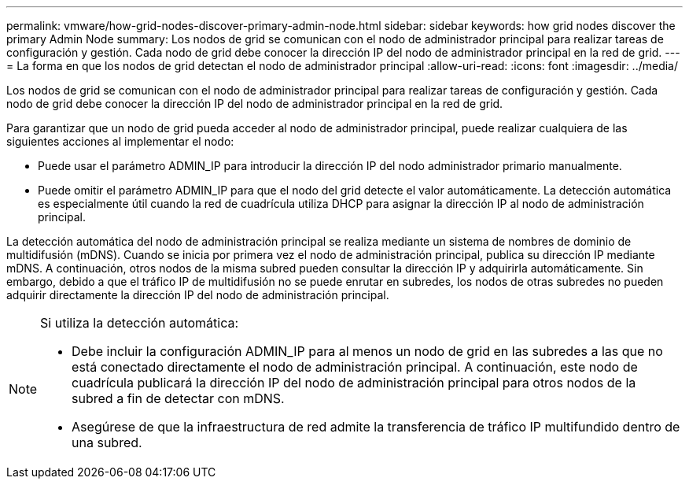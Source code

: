 ---
permalink: vmware/how-grid-nodes-discover-primary-admin-node.html 
sidebar: sidebar 
keywords: how grid nodes discover the primary Admin Node 
summary: Los nodos de grid se comunican con el nodo de administrador principal para realizar tareas de configuración y gestión. Cada nodo de grid debe conocer la dirección IP del nodo de administrador principal en la red de grid. 
---
= La forma en que los nodos de grid detectan el nodo de administrador principal
:allow-uri-read: 
:icons: font
:imagesdir: ../media/


[role="lead"]
Los nodos de grid se comunican con el nodo de administrador principal para realizar tareas de configuración y gestión. Cada nodo de grid debe conocer la dirección IP del nodo de administrador principal en la red de grid.

Para garantizar que un nodo de grid pueda acceder al nodo de administrador principal, puede realizar cualquiera de las siguientes acciones al implementar el nodo:

* Puede usar el parámetro ADMIN_IP para introducir la dirección IP del nodo administrador primario manualmente.
* Puede omitir el parámetro ADMIN_IP para que el nodo del grid detecte el valor automáticamente. La detección automática es especialmente útil cuando la red de cuadrícula utiliza DHCP para asignar la dirección IP al nodo de administración principal.


La detección automática del nodo de administración principal se realiza mediante un sistema de nombres de dominio de multidifusión (mDNS). Cuando se inicia por primera vez el nodo de administración principal, publica su dirección IP mediante mDNS. A continuación, otros nodos de la misma subred pueden consultar la dirección IP y adquirirla automáticamente. Sin embargo, debido a que el tráfico IP de multidifusión no se puede enrutar en subredes, los nodos de otras subredes no pueden adquirir directamente la dirección IP del nodo de administración principal.

[NOTE]
====
Si utiliza la detección automática:

* Debe incluir la configuración ADMIN_IP para al menos un nodo de grid en las subredes a las que no está conectado directamente el nodo de administración principal. A continuación, este nodo de cuadrícula publicará la dirección IP del nodo de administración principal para otros nodos de la subred a fin de detectar con mDNS.
* Asegúrese de que la infraestructura de red admite la transferencia de tráfico IP multifundido dentro de una subred.


====
